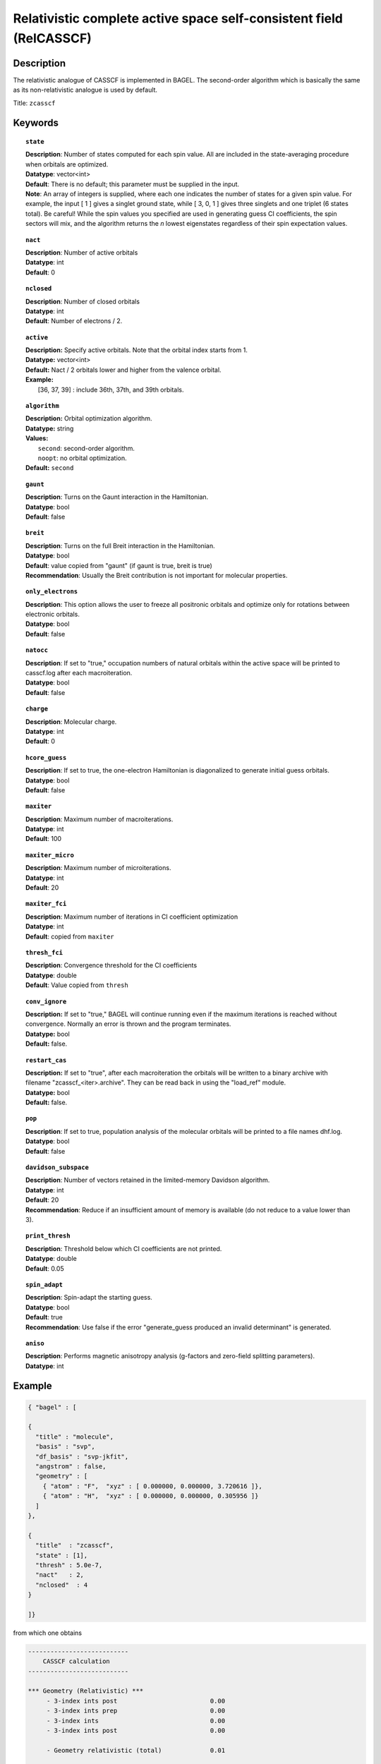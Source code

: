 .. _zcasscf:

********************************************************************
Relativistic complete active space self-consistent field (RelCASSCF)
********************************************************************

Description
===========
The relativistic analogue of CASSCF is implemented in BAGEL. The second-order algorithm which is basically the same as its non-relativistic analogue is used by default.

Title: ``zcasscf``

Keywords
========
.. topic:: ``state``

   | **Description**: Number of states computed for each spin value.  All are included in the state-averaging procedure when orbitals are optimized.
   | **Datatype**: vector<int>
   | **Default**:  There is no default; this parameter must be supplied in the input.
   | **Note**:  An array of integers is supplied, where each one indicates the number of states for a given spin value.  For example,
          the input [ 1 ] gives a singlet ground state, while [ 3, 0, 1 ] gives three singlets and one triplet (6 states total).
          Be careful!  While the spin values you specified are used in generating guess CI coefficients, the spin sectors will mix, and the
          algorithm returns the *n* lowest eigenstates regardless of their spin expectation values.

.. topic:: ``nact``

   | **Description**: Number of active orbitals
   | **Datatype**: int
   | **Default**: 0

.. topic:: ``nclosed``

   | **Description**:  Number of closed orbitals
   | **Datatype**: int
   | **Default**: Number of electrons / 2. 

.. topic:: ``active``

   | **Description:** Specify active orbitals. Note that the orbital index starts from 1.
   | **Datatype:** vector<int>
   | **Default:** Nact / 2 orbitals lower and higher from the valence orbital.
   | **Example:**
   |    [36, 37, 39] : include 36th, 37th, and 39th orbitals.

.. topic:: ``algorithm``

   | **Description:** Orbital optimization algorithm.
   | **Datatype:** string
   | **Values:**
   |    ``second``: second-order algorithm.
   |    ``noopt``: no orbital optimization.
   | **Default:** ``second``

.. topic:: ``gaunt``

   | **Description**: Turns on the Gaunt interaction in the Hamiltonian.
   | **Datatype**: bool
   | **Default**: false

.. topic:: ``breit``

   | **Description**: Turns on the full Breit interaction in the Hamiltonian. 
   | **Datatype**: bool
   | **Default**: value copied from "gaunt" (if gaunt is true, breit is true)
   | **Recommendation**: Usually the Breit contribution is not important for molecular properties.

.. topic:: ``only_electrons``

   | **Description**:  This option allows the user to freeze all positronic orbitals and optimize only for rotations between electronic orbitals.
   | **Datatype**: bool
   | **Default**:   false

.. topic:: ``natocc``

   | **Description**: If set to "true," occupation numbers of natural orbitals within the active space will be printed to casscf.log after each macroiteration.
   | **Datatype**: bool
   | **Default**: false

.. topic:: ``charge``

   | **Description**:  Molecular charge.
   | **Datatype**: int
   | **Default**: 0

.. topic:: ``hcore_guess``

   | **Description**:  If set to true, the one-electron Hamiltonian is diagonalized to generate initial guess orbitals.
   | **Datatype**: bool
   | **Default**: false

.. topic:: ``maxiter``

   | **Description**: Maximum number of macroiterations.
   | **Datatype**: int
   | **Default**: 100

.. topic:: ``maxiter_micro``

   | **Description**: Maximum number of microiterations.
   | **Datatype**: int
   | **Default**: 20 

.. topic:: ``maxiter_fci``

   | **Description**: Maximum number of iterations in CI coefficient optimization 
   | **Datatype**: int
   | **Default**: copied from ``maxiter``

.. topic:: ``thresh_fci``

   | **Description**: Convergence threshold for the CI coefficients
   | **Datatype**: double
   | **Default**: Value copied from ``thresh``

.. topic:: ``conv_ignore``

   | **Description:**  If set to "true," BAGEL will continue running even if the maximum iterations is reached without convergence.  Normally an error is thrown and the program terminates.  
   | **Datatype:** bool
   | **Default:** false.

.. topic:: ``restart_cas``

   | **Description:**  If set to "true", after each macroiteration the orbitals will be written to a binary archive with filename "zcasscf_<iter>.archive". 
         They can be read back in using the "load_ref" module.  
   | **Datatype:** bool
   | **Default:** false.

.. topic:: ``pop``

   | **Description**: If set to true, population analysis of the molecular orbitals will be printed to a file names dhf.log.
   | **Datatype**: bool
   | **Default**: false

.. topic:: ``davidson_subspace``

   | **Description**:  Number of vectors retained in the limited-memory Davidson algorithm.
   | **Datatype**: int
   | **Default**: 20
   | **Recommendation**: Reduce if an insufficient amount of memory is available (do not reduce to a value lower than 3). 

.. topic:: ``print_thresh``

   | **Description**: Threshold below which CI coefficients are not printed.  
   | **Datatype**: double
   | **Default**: 0.05

.. topic:: ``spin_adapt``

   | **Description**: Spin-adapt the starting guess. 
   | **Datatype**: bool
   | **Default**: true
   | **Recommendation**: Use false if the error "generate_guess produced an invalid determinant" is generated. 

.. topic:: ``aniso``

   | **Description**: Performs magnetic anisotropy analysis (g-factors and zero-field splitting parameters). 
   | **Datatype**: int

Example
=======

.. code-block:: javascript

   { "bagel" : [ 
   
   {
     "title" : "molecule",
     "basis" : "svp",
     "df_basis" : "svp-jkfit",
     "angstrom" : false,
     "geometry" : [ 
       { "atom" : "F",  "xyz" : [ 0.000000, 0.000000, 3.720616 ]},
       { "atom" : "H",  "xyz" : [ 0.000000, 0.000000, 0.305956 ]}
     ]
   },
   
   {
     "title"  : "zcasscf",
     "state" : [1],
     "thresh" : 5.0e-7,
     "nact"   : 2,
     "nclosed"  : 4 
   }
   
   ]}


from which one obtains

.. code-block:: javascript

  ---------------------------
      CASSCF calculation     
  ---------------------------

  *** Geometry (Relativistic) ***
       - 3-index ints post                         0.00
       - 3-index ints prep                         0.00
       - 3-index ints                              0.00
       - 3-index ints post                         0.00

       - Geometry relativistic (total)             0.01

    * nclosed  :      4
    * nact     :      2
    * nvirt    :     32
    * gaunt    : false
    * breit    : false
    * active space: 2 electrons in 2 orbitals
    * time-reversal symmetry will be assumed.
       - Coulomb: half trans                       0.01
       - Coulomb: metric multiply                  0.03
       - Coulomb: J operator                       0.00
       - Coulomb: K operator                       0.00
    * nstate   :      1

  === Dirac CASSCF iteration (svp) ===

   * Using the second-order algorithm

         0   0        -99.87309219     1.03e-02      0.07

         res : 1.24e-01   lamb: 1.00e+00   eps : -4.46e-02   step: 2.31e-01    0.06
         res : 2.29e-02   lamb: 1.00e+00   eps : -4.93e-02   step: 2.94e-01    0.06
         res : 2.90e-03   lamb: 1.00e+00   eps : -4.94e-02   step: 2.93e-01    0.05
         res : 8.08e-04   lamb: 1.00e+00   eps : -4.94e-02   step: 2.94e-01    0.05
         res : 1.96e-04   lamb: 1.00e+00   eps : -4.94e-02   step: 2.94e-01    0.05
         res : 3.17e-04   lamb: 1.00e+00   eps : -4.94e-02   step: 2.94e-01    0.05
         res : 1.13e-04   lamb: 1.00e+00   eps : -4.94e-02   step: 2.94e-01    0.06
         res : 1.91e-05   lamb: 1.00e+00   eps : -4.94e-02   step: 2.94e-01    0.06
         1   0        -99.90008454     9.20e-04      0.57

         res : 7.91e-03   lamb: 1.00e+00   eps : -2.52e-04   step: 1.27e-02    0.06
         res : 1.77e-03   lamb: 1.00e+00   eps : -2.72e-04   step: 1.61e-02    0.05
         res : 5.19e-04   lamb: 1.00e+00   eps : -2.75e-04   step: 1.68e-02    0.05
         res : 7.75e-04   lamb: 1.00e+00   eps : -2.75e-04   step: 1.75e-02    0.05
         res : 5.66e-04   lamb: 1.00e+00   eps : -2.76e-04   step: 1.84e-02    0.06
         res : 2.02e-04   lamb: 1.00e+00   eps : -2.76e-04   step: 1.89e-02    0.05
         res : 6.00e-05   lamb: 1.00e+00   eps : -2.76e-04   step: 1.90e-02    0.06
         res : 6.44e-06   lamb: 1.00e+00   eps : -2.76e-04   step: 1.90e-02    0.06
         res : 1.06e-06   lamb: 1.00e+00   eps : -2.76e-04   step: 1.90e-02    0.06
         2   0        -99.90024315     1.95e-04      0.62

         res : 1.42e-03   lamb: 1.00e+00   eps : -1.03e-05   step: 2.44e-03    0.06
         res : 3.04e-04   lamb: 1.00e+00   eps : -1.11e-05   step: 3.12e-03    0.05
         res : 9.86e-05   lamb: 1.00e+00   eps : -1.11e-05   step: 3.18e-03    0.05
         res : 4.00e-05   lamb: 1.00e+00   eps : -1.11e-05   step: 3.19e-03    0.05
         res : 4.83e-05   lamb: 1.00e+00   eps : -1.11e-05   step: 3.20e-03    0.06
         res : 3.89e-05   lamb: 1.00e+00   eps : -1.12e-05   step: 3.24e-03    0.06
         res : 1.11e-05   lamb: 1.00e+00   eps : -1.12e-05   step: 3.25e-03    0.06
         res : 2.28e-06   lamb: 1.00e+00   eps : -1.12e-05   step: 3.25e-03    0.05
         res : 4.11e-07   lamb: 1.00e+00   eps : -1.12e-05   step: 3.25e-03    0.05
         res : 9.17e-08   lamb: 1.00e+00   eps : -1.12e-05   step: 3.25e-03    0.05
         3   0        -99.90025026     5.44e-05      0.67

         res : 3.82e-04   lamb: 1.00e+00   eps : -7.76e-07   step: 6.56e-04    0.05
         res : 8.18e-05   lamb: 1.00e+00   eps : -8.31e-07   step: 8.43e-04    0.05
         res : 2.63e-05   lamb: 1.00e+00   eps : -8.36e-07   step: 8.59e-04    0.05
         res : 9.66e-06   lamb: 1.00e+00   eps : -8.36e-07   step: 8.61e-04    0.06
         res : 1.02e-05   lamb: 1.00e+00   eps : -8.36e-07   step: 8.61e-04    0.06
         res : 1.06e-05   lamb: 1.00e+00   eps : -8.37e-07   step: 8.71e-04    0.05
         res : 2.98e-06   lamb: 1.00e+00   eps : -8.37e-07   step: 8.73e-04    0.05
         res : 6.25e-07   lamb: 1.00e+00   eps : -8.37e-07   step: 8.73e-04    0.05
         res : 1.21e-07   lamb: 1.00e+00   eps : -8.37e-07   step: 8.73e-04    0.05
         4   0        -99.90025079     1.49e-05      0.60

         res : 1.04e-04   lamb: 1.00e+00   eps : -5.79e-08   step: 1.78e-04    0.05
         res : 2.24e-05   lamb: 1.00e+00   eps : -6.20e-08   step: 2.29e-04    0.05
         res : 7.19e-06   lamb: 1.00e+00   eps : -6.23e-08   step: 2.34e-04    0.05
         res : 2.64e-06   lamb: 1.00e+00   eps : -6.23e-08   step: 2.34e-04    0.06
         res : 2.77e-06   lamb: 1.00e+00   eps : -6.24e-08   step: 2.35e-04    0.05
         res : 2.90e-06   lamb: 1.00e+00   eps : -6.24e-08   step: 2.37e-04    0.05
         res : 8.21e-07   lamb: 1.00e+00   eps : -6.24e-08   step: 2.38e-04    0.05
         res : 1.72e-07   lamb: 1.00e+00   eps : -6.24e-08   step: 2.38e-04    0.05
         5   0        -99.90025083     4.07e-06      0.55

         res : 2.83e-05   lamb: 1.00e+00   eps : -4.30e-09   step: 4.86e-05    0.05
         res : 6.10e-06   lamb: 1.00e+00   eps : -4.61e-09   step: 6.25e-05    0.05
         res : 1.96e-06   lamb: 1.00e+00   eps : -4.63e-09   step: 6.37e-05    0.06
         res : 7.19e-07   lamb: 1.00e+00   eps : -4.64e-09   step: 6.39e-05    0.05
         res : 7.56e-07   lamb: 1.00e+00   eps : -4.64e-09   step: 6.39e-05    0.06
         res : 7.92e-07   lamb: 1.00e+00   eps : -4.64e-09   step: 6.46e-05    0.05
         res : 2.25e-07   lamb: 1.00e+00   eps : -4.64e-09   step: 6.48e-05    0.06
         6   0        -99.90025083     1.11e-06      0.51

         res : 7.70e-06   lamb: 1.00e+00   eps : -3.20e-10   step: 1.32e-05    0.06
         res : 1.66e-06   lamb: 1.00e+00   eps : -3.43e-10   step: 1.70e-05    0.05
         res : 5.35e-07   lamb: 1.00e+00   eps : -3.44e-10   step: 1.74e-05    0.06
         res : 2.00e-07   lamb: 1.00e+00   eps : -3.45e-10   step: 1.74e-05    0.05
         7   0        -99.90025083     3.03e-07      0.36

    * Second-order optimization converged. *   




References
==========

BAGEL references
----------------
+-----------------------------------------------+-----------------------------------------------------------------------+
|          Description of Reference             |                          Reference                                    |
+===============================================+=======================================================================+
| Extension to permit external magnetic fields, | R\. D. Reynolds and T. Shiozaki, Phys. Chem. Chem. Phys. **17**,      |
| including GIAO-RMB atomic basis.              | 14280 (2015).                                                         |
+-----------------------------------------------+-----------------------------------------------------------------------+

General references
------------------
+-----------------------------------------------+-----------------------------------------------------------------------+
|          Description of Reference             |                          Reference                                    |
+===============================================+=======================================================================+
| General text on relativistic electronic       | M\. Reiher and A. Wolf, *Relativistic Quantum Chemistry* (Wiley-VCH,  |
| structure, including Dirac--Hartree--Fock.    | Weinheim, 2009).                                                      |
+-----------------------------------------------+-----------------------------------------------------------------------+
